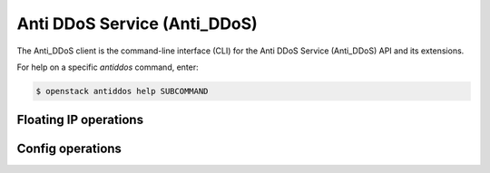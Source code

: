 Anti DDoS Service (Anti_DDoS)
=============================

The Anti_DDoS client is the command-line interface (CLI) for
the Anti DDoS Service (Anti_DDoS) API and its extensions.

For help on a specific `antiddos` command, enter:

.. code-block:: console

   $ openstack antiddos help SUBCOMMAND

.. antiddos_floatip:

Floating IP operations
----------------------

.. autoprogram-cliff:: openstack.anti_ddos.v1
   :command: antiddos floatip *

.. antiddos_config:

Config operations
-----------------

.. autoprogram-cliff:: openstack.anti_ddos.v1
   :command: antiddos config *
